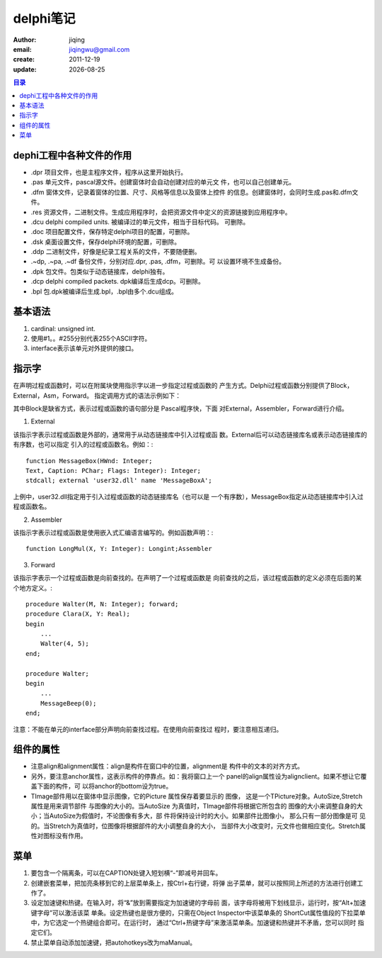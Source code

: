 ==============================
delphi笔记
==============================

:author: jiqing
:email: jiqingwu@gmail.com
:create: 2011-12-19
:update: |date|

.. |date| date::

.. contents:: 目录

dephi工程中各种文件的作用
==============================

- .dpr 项目文件，也是主程序文件，程序从这里开始执行。
- .pas 单元文件，pascal源文件。创建窗体时会自动创建对应的单元文
  件，也可以自己创建单元。
- .dfm 窗体文件，记录着窗体的位置、尺寸、风格等信息以及窗体上控件
  的信息。创建窗体时，会同时生成.pas和.dfm文件。
- .res 资源文件，二进制文件。生成应用程序时，会把资源文件中定义的资源链接到应用程序中。
- .dcu delphi compiled units. 被编译过的单元文件，相当于目标代码。
  可删除。
- .doc 项目配置文件，保存特定delphi项目的配置，可删除。
- .dsk 桌面设置文件，保存delphi环境的配置，可删除。
- .ddp 二进制文件，好像是纪录工程关系的文件，不要随便删。
- .~dp, .~pa, .~df 备份文件，分别对应.dpr, .pas, .dfm，可删除。可
  以设置环境不生成备份。
- .dpk 包文件。包类似于动态链接库，delphi独有。
- .dcp delphi compiled packets. dpk编译后生成dcp。可删除。
- .bpl 包.dpk被编译后生成.bpl，.bpl由多个.dcu组成。

基本语法
==============================

1. cardinal: unsigned int.
2. 使用#1。。#255分别代表255个ASCII字符。
3. interface表示该单元对外提供的接口。

指示字
==============================

在声明过程或函数时，可以在附属块使用指示字以进一步指定过程或函数的
产生方式。Delphi过程或函数分别提供了Block，External，Asm，Forward。
指定调用方式的语法示例如下：

其中Block是缺省方式，表示过程或函数的语句部分是 Pascal程序快，下面
对External，Assembler，Forward进行介绍。

1. External

该指示字表示过程或函数是外部的，通常用于从动态链接库中引入过程或函
数。External后可以动态链接库名或表示动态链接库的有序数，也可以指定
引入的过程或函数名。例如：::

    function MessageBox(HWnd: Integer; 
    Text, Caption: PChar; Flags: Integer): Integer; 
    stdcall; external 'user32.dll' name 'MessageBoxA';

上例中，user32.dll指定用于引入过程或函数的动态链接库名（也可以是
一个有序数），MessageBox指定从动态链接库中引入过程或函数名。

2. Assembler

该指示字表示过程或函数是使用嵌入式汇编语言编写的。例如函数声明：::

    function LongMul(X, Y: Integer): Longint;Assembler

3. Forward

该指示字表示一个过程或函数是向前查找的。在声明了一个过程或函数是
向前查找的之后，该过程或函数的定义必须在后面的某个地方定义。::

    procedure Walter(M, N: Integer); forward;
    procedure Clara(X, Y: Real);
    begin
        ...
        Walter(4, 5);
    end;

    procedure Walter;
    begin
        ...
        MessageBeep(0);
    end;

注意：不能在单元的interface部分声明向前查找过程。在使用向前查找过
程时，要注意相互递归。

组件的属性
==============================

- 注意align和alignment属性：align是构件在窗口中的位置，alignment是
  构件中的文本的对齐方式。
- 另外，要注意anchor属性，这表示构件的停靠点。如：我将窗口上一个
  panel的align属性设为alignclient。如果不想让它覆盖下面的构件，可
  以将anchor的bottom设为true。
- TImage部件用以在窗体中显示图像，它的Picture 属性保存着要显示的
  图像， 这是一个TPicture对象。AutoSize,Stretch属性是用来调节部件
  与图像的大小的。当AutoSize 为真值时，TImage部件将根据它所包含的
  图像的大小来调整自身的大小；当AutoSize为假值时，不论图像有多大，部
  件将保持设计时的大小。如果部件比图像小， 那么只有一部分图像是可
  见的。当Stretch为真值时，位图像将根据部件的大小调整自身的大小，
  当部件大小改变时，元文件也做相应变化。Stretch属性对图标没有作用。

菜单
==============================

1. 要包含一个隔离条，可以在CAPTION处键入短划横“-”即减号并回车。
2. 创建嵌套菜单，把加亮条移到它的上层菜单条上，按Ctrl+右行键，将弹
   出子菜单，就可以按照同上所述的方法进行创建工作了。
3. 设定加速键和热键。在输入时，将“&”放到需要指定为加速键的字母前
   面，该字母将被用下划线显示，运行时，按“Alt+加速键字母”可以激活该菜
   单条。设定热键也是很方便的，只需在Object Inspector中该菜单条的
   ShortCut属性值段的下拉菜单中，为它选定一个热键组合即可。在运行时，
   通过“Ctrl+热键字母”来激活菜单条。加速键和热键并不矛盾，您可以同时
   指定它们。
4. 禁止菜单自动添加加速键，把autohotkeys改为maManual。

